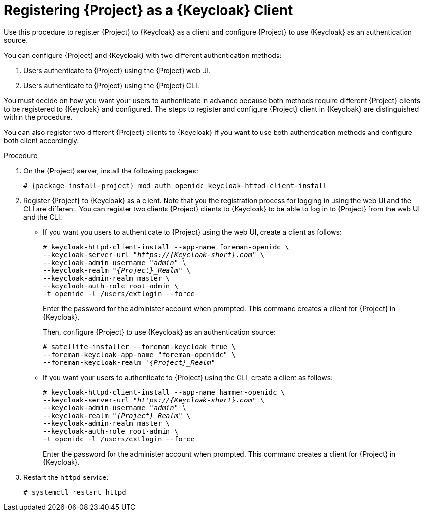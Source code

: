 [id="registering-project-as-a-keycloak-client_{context}"]
= Registering {Project} as a {Keycloak} Client
Use this procedure to register {Project} to {Keycloak} as a client and configure {Project} to use {Keycloak} as an authentication source.

You can configure {Project} and {Keycloak} with two different authentication methods:

. Users authenticate to {Project} using the {Project} web UI.
. Users authenticate to {Project} using the {Project} CLI.

You must decide on how you want your users to authenticate in advance because both methods require different {Project} clients to be registered to {Keycloak} and configured.
The steps to register and configure {Project} client in {Keycloak} are distinguished within the procedure.

You can also register two different {Project} clients to {Keycloak} if you want to use both authentication methods and configure both client accordingly.

.Procedure

. On the {Project} server, install the following packages:
+
[options="nowrap", subs="verbatim,quotes,attributes"]
----
# {package-install-project} mod_auth_openidc keycloak-httpd-client-install
----

. Register {Project} to {Keycloak} as a client.
Note that you the registration process for logging in using the web UI and the CLI are different.
You can register two clients {Project} clients to {Keycloak} to be able to log in to {Project} from the web UI and the CLI.
+
* If you want you users to authenticate to {Project} using the web UI, create a client as follows:
+
[options="nowrap", subs="verbatim,quotes,attributes"]
----
# keycloak-httpd-client-install --app-name foreman-openidc \
--keycloak-server-url "_https://{Keycloak-short}.com_" \
--keycloak-admin-username "_admin_" \
--keycloak-realm "_{Project}_Realm_" \
--keycloak-admin-realm master \
--keycloak-auth-role root-admin \
-t openidc -l /users/extlogin --force
----
+
Enter the password for the administer account when prompted.
This command creates a client for {Project} in {Keycloak}.
+
Then, configure {Project} to use {Keycloak} as an authentication source:
+
[options="nowrap", subs="verbatim,quotes,attributes"]
----
# satellite-installer --foreman-keycloak true \
--foreman-keycloak-app-name "foreman-openidc" \
--foreman-keycloak-realm "_{Project}_Realm_"
----
+
* If you want your users to authenticate to {Project} using the CLI, create a client as follows:
+
[options="nowrap", subs="verbatim,quotes,attributes"]
----
# keycloak-httpd-client-install --app-name hammer-openidc \
--keycloak-server-url "_https://{Keycloak-short}.com_" \
--keycloak-admin-username "_admin_" \
--keycloak-realm "_{Project}_Realm_" \
--keycloak-admin-realm master \
--keycloak-auth-role root-admin \
-t openidc -l /users/extlogin --force
----
+
Enter the password for the administer account when prompted.
This command creates a client for {Project} in {Keycloak}.

. Restart the `httpd` service:
+
[options="nowrap", subs="verbatim,quotes,attributes"]
----
# systemctl restart httpd
----
